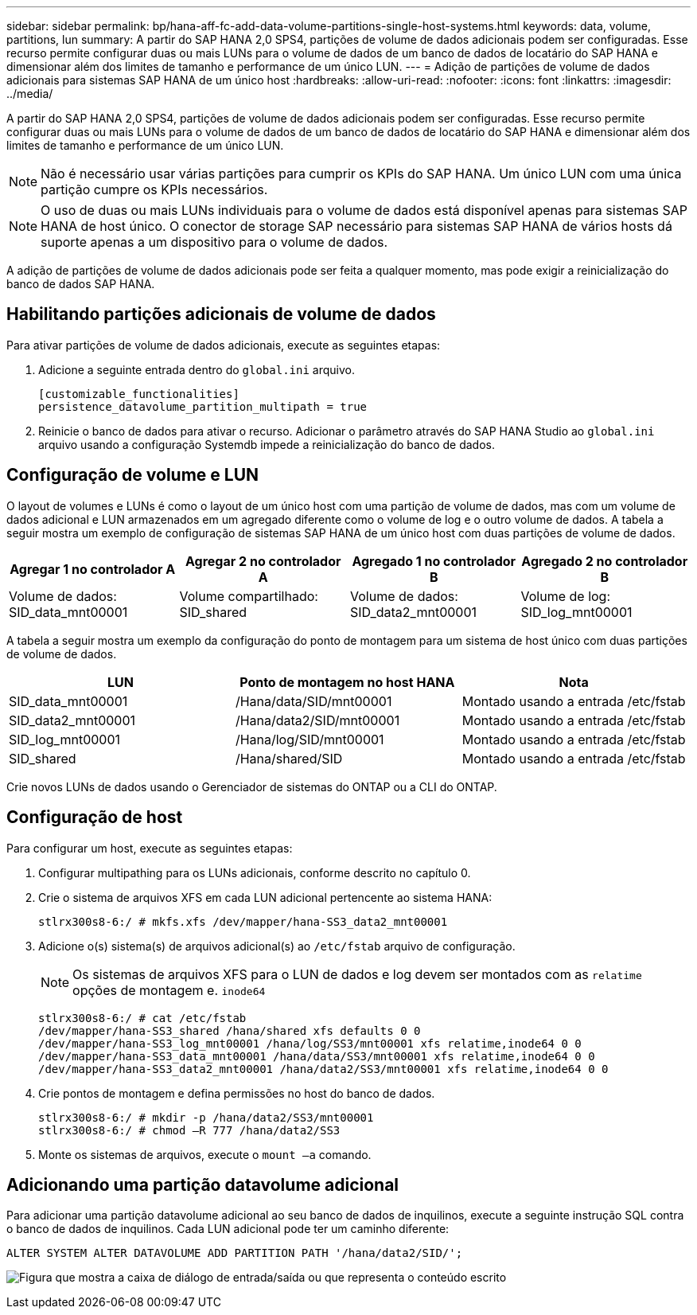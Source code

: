 ---
sidebar: sidebar 
permalink: bp/hana-aff-fc-add-data-volume-partitions-single-host-systems.html 
keywords: data, volume, partitions, lun 
summary: A partir do SAP HANA 2,0 SPS4, partições de volume de dados adicionais podem ser configuradas. Esse recurso permite configurar duas ou mais LUNs para o volume de dados de um banco de dados de locatário do SAP HANA e dimensionar além dos limites de tamanho e performance de um único LUN. 
---
= Adição de partições de volume de dados adicionais para sistemas SAP HANA de um único host
:hardbreaks:
:allow-uri-read: 
:nofooter: 
:icons: font
:linkattrs: 
:imagesdir: ../media/


[role="lead"]
A partir do SAP HANA 2,0 SPS4, partições de volume de dados adicionais podem ser configuradas. Esse recurso permite configurar duas ou mais LUNs para o volume de dados de um banco de dados de locatário do SAP HANA e dimensionar além dos limites de tamanho e performance de um único LUN.


NOTE: Não é necessário usar várias partições para cumprir os KPIs do SAP HANA. Um único LUN com uma única partição cumpre os KPIs necessários.


NOTE: O uso de duas ou mais LUNs individuais para o volume de dados está disponível apenas para sistemas SAP HANA de host único. O conector de storage SAP necessário para sistemas SAP HANA de vários hosts dá suporte apenas a um dispositivo para o volume de dados.

A adição de partições de volume de dados adicionais pode ser feita a qualquer momento, mas pode exigir a reinicialização do banco de dados SAP HANA.



== Habilitando partições adicionais de volume de dados

Para ativar partições de volume de dados adicionais, execute as seguintes etapas:

. Adicione a seguinte entrada dentro do `global.ini` arquivo.
+
....
[customizable_functionalities]
persistence_datavolume_partition_multipath = true
....
. Reinicie o banco de dados para ativar o recurso. Adicionar o parâmetro através do SAP HANA Studio ao `global.ini` arquivo usando a configuração Systemdb impede a reinicialização do banco de dados.




== Configuração de volume e LUN

O layout de volumes e LUNs é como o layout de um único host com uma partição de volume de dados, mas com um volume de dados adicional e LUN armazenados em um agregado diferente como o volume de log e o outro volume de dados. A tabela a seguir mostra um exemplo de configuração de sistemas SAP HANA de um único host com duas partições de volume de dados.

|===
| Agregar 1 no controlador A | Agregar 2 no controlador A | Agregado 1 no controlador B | Agregado 2 no controlador B 


| Volume de dados: SID_data_mnt00001 | Volume compartilhado: SID_shared | Volume de dados: SID_data2_mnt00001 | Volume de log: SID_log_mnt00001 
|===
A tabela a seguir mostra um exemplo da configuração do ponto de montagem para um sistema de host único com duas partições de volume de dados.

|===
| LUN | Ponto de montagem no host HANA | Nota 


| SID_data_mnt00001 | /Hana/data/SID/mnt00001 | Montado usando a entrada /etc/fstab 


| SID_data2_mnt00001 | /Hana/data2/SID/mnt00001 | Montado usando a entrada /etc/fstab 


| SID_log_mnt00001 | /Hana/log/SID/mnt00001 | Montado usando a entrada /etc/fstab 


| SID_shared | /Hana/shared/SID | Montado usando a entrada /etc/fstab 
|===
Crie novos LUNs de dados usando o Gerenciador de sistemas do ONTAP ou a CLI do ONTAP.



== Configuração de host

Para configurar um host, execute as seguintes etapas:

. Configurar multipathing para os LUNs adicionais, conforme descrito no capítulo 0.
. Crie o sistema de arquivos XFS em cada LUN adicional pertencente ao sistema HANA:
+
....
stlrx300s8-6:/ # mkfs.xfs /dev/mapper/hana-SS3_data2_mnt00001
....
. Adicione o(s) sistema(s) de arquivos adicional(s) ao `/etc/fstab` arquivo de configuração.
+

NOTE: Os sistemas de arquivos XFS para o LUN de dados e log devem ser montados com as `relatime` opções de montagem e. `inode64`

+
....
stlrx300s8-6:/ # cat /etc/fstab
/dev/mapper/hana-SS3_shared /hana/shared xfs defaults 0 0
/dev/mapper/hana-SS3_log_mnt00001 /hana/log/SS3/mnt00001 xfs relatime,inode64 0 0
/dev/mapper/hana-SS3_data_mnt00001 /hana/data/SS3/mnt00001 xfs relatime,inode64 0 0
/dev/mapper/hana-SS3_data2_mnt00001 /hana/data2/SS3/mnt00001 xfs relatime,inode64 0 0
....
. Crie pontos de montagem e defina permissões no host do banco de dados.
+
....
stlrx300s8-6:/ # mkdir -p /hana/data2/SS3/mnt00001
stlrx300s8-6:/ # chmod –R 777 /hana/data2/SS3
....
. Monte os sistemas de arquivos, execute o `mount –a` comando.




== Adicionando uma partição datavolume adicional

Para adicionar uma partição datavolume adicional ao seu banco de dados de inquilinos, execute a seguinte instrução SQL contra o banco de dados de inquilinos. Cada LUN adicional pode ter um caminho diferente:

....
ALTER SYSTEM ALTER DATAVOLUME ADD PARTITION PATH '/hana/data2/SID/';
....
image:saphana_aff_fc_image20.png["Figura que mostra a caixa de diálogo de entrada/saída ou que representa o conteúdo escrito"]
